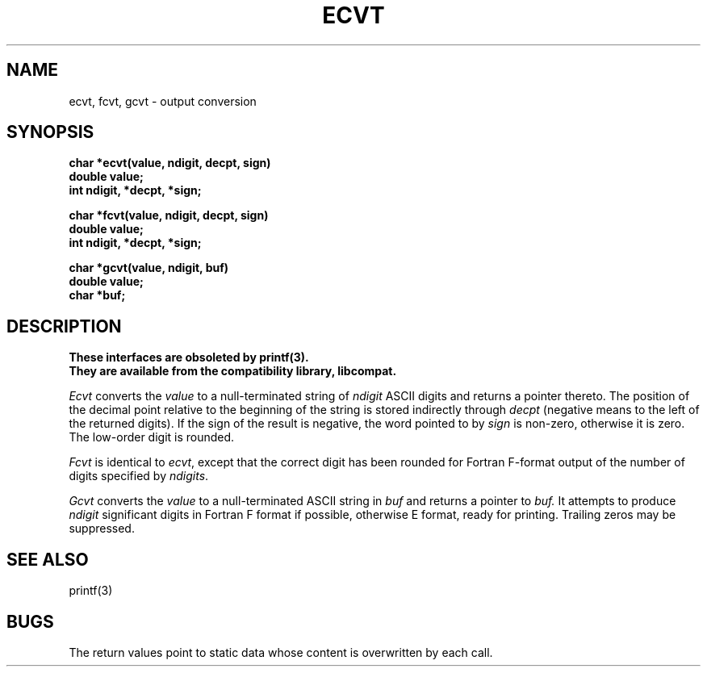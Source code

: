 .\" This module is believed to contain source code proprietary to AT&T.
.\" Use and redistribution is subject to the Berkeley Software License
.\" Agreement and your Software Agreement with AT&T (Western Electric).
.\"
.\"	@(#)ecvt.3	6.5 (Berkeley) 5/28/92
.\"
.TH ECVT 3  "May 28, 1992"
.AT 3
.SH NAME
ecvt, fcvt, gcvt \- output conversion
.SH SYNOPSIS
.nf
.B char *ecvt(value, ndigit, decpt, sign)
.B double value;
.B int ndigit, *decpt, *sign;
.PP
.B char *fcvt(value, ndigit, decpt, sign)
.B double value;
.B int ndigit, *decpt, *sign;
.PP
.B char *gcvt(value, ndigit, buf)
.B double value;
.B char *buf;
.fi
.SH DESCRIPTION
.ft B
These interfaces are obsoleted by printf(3).
.br
They are available from the compatibility library, libcompat.
.ft R
.PP
.I Ecvt
converts the 
.I value
to a null-terminated string of
.I ndigit
ASCII digits and returns a pointer thereto.
The position of the decimal point relative to the
beginning of the string is stored indirectly through
.IR decpt ""
(negative means to the left of the returned digits).
If the sign of the result is negative, the word pointed to by
.IR sign ""
is non-zero, otherwise it is zero.  The low-order digit is rounded.
.PP
.IR Fcvt " is identical to " "ecvt\fR, except that the correct digit"
has been rounded for Fortran F-format output of the number
of digits specified by
.IR ndigits .
.PP
.I Gcvt
converts the
.I value
to a null-terminated ASCII string in
.I buf
and returns a pointer to 
.I buf.
It attempts to produce
.I ndigit
significant digits in Fortran F format if possible, otherwise E format,
ready for printing.  Trailing zeros may be suppressed.
.SH "SEE ALSO"
printf(3)
.SH BUGS
The return values point to static data
whose content is overwritten by each call.
